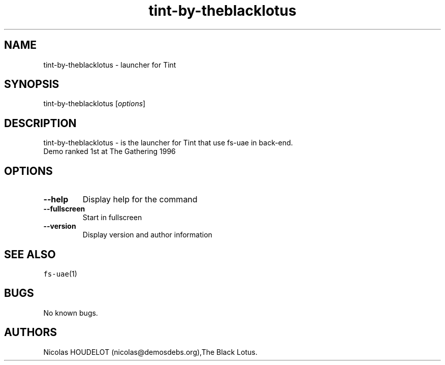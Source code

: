 .\" Automatically generated by Pandoc 2.5
.\"
.TH "tint\-by\-theblacklotus" "6" "2014\-12\-17" "Tint User Manuals" ""
.hy
.SH NAME
.PP
tint\-by\-theblacklotus \- launcher for Tint
.SH SYNOPSIS
.PP
tint\-by\-theblacklotus [\f[I]options\f[R]]
.SH DESCRIPTION
.PP
tint\-by\-theblacklotus \- is the launcher for Tint that use fs\-uae in
back\-end.
.PD 0
.P
.PD
Demo ranked 1st at The Gathering 1996
.SH OPTIONS
.TP
.B \-\-help
Display help for the command
.TP
.B \-\-fullscreen
Start in fullscreen
.TP
.B \-\-version
Display version and author information
.SH SEE ALSO
.PP
\f[C]fs\-uae\f[R](1)
.SH BUGS
.PP
No known bugs.
.SH AUTHORS
Nicolas HOUDELOT (nicolas\[at]demosdebs.org),The Black Lotus.
